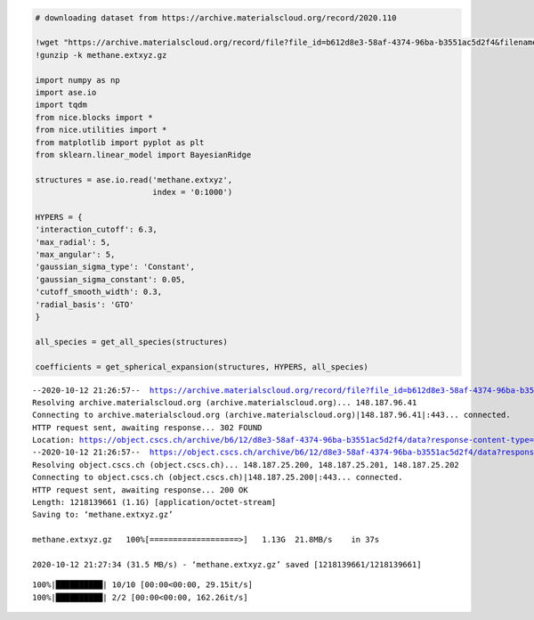 .. code:: ipython3

    # downloading dataset from https://archive.materialscloud.org/record/2020.110
    
    !wget "https://archive.materialscloud.org/record/file?file_id=b612d8e3-58af-4374-96ba-b3551ac5d2f4&filename=methane.extxyz.gz&record_id=528" -O methane.extxyz.gz
    !gunzip -k methane.extxyz.gz
    
    import numpy as np
    import ase.io
    import tqdm
    from nice.blocks import *
    from nice.utilities import *
    from matplotlib import pyplot as plt
    from sklearn.linear_model import BayesianRidge
    
    structures = ase.io.read('methane.extxyz', 
                             index = '0:1000')
    
    HYPERS = {
    'interaction_cutoff': 6.3,
    'max_radial': 5,
    'max_angular': 5,
    'gaussian_sigma_type': 'Constant',
    'gaussian_sigma_constant': 0.05,
    'cutoff_smooth_width': 0.3,
    'radial_basis': 'GTO'
    }
    
    all_species = get_all_species(structures)
    
    coefficients = get_spherical_expansion(structures, HYPERS, all_species)



.. parsed-literal::

    --2020-10-12 21:26:57--  https://archive.materialscloud.org/record/file?file_id=b612d8e3-58af-4374-96ba-b3551ac5d2f4&filename=methane.extxyz.gz&record_id=528
    Resolving archive.materialscloud.org (archive.materialscloud.org)... 148.187.96.41
    Connecting to archive.materialscloud.org (archive.materialscloud.org)|148.187.96.41|:443... connected.
    HTTP request sent, awaiting response... 302 FOUND
    Location: https://object.cscs.ch/archive/b6/12/d8e3-58af-4374-96ba-b3551ac5d2f4/data?response-content-type=application%2Foctet-stream&response-content-disposition=attachment%3B%20filename%3Dmethane.extxyz.gz&Expires=1602530877&Signature=VYUS8wL0D0Oadx%2BwOI4W57%2BAO5Q%3D&AWSAccessKeyId=ee64314446074ed3ab5f375a522a4893 [following]
    --2020-10-12 21:26:57--  https://object.cscs.ch/archive/b6/12/d8e3-58af-4374-96ba-b3551ac5d2f4/data?response-content-type=application%2Foctet-stream&response-content-disposition=attachment%3B%20filename%3Dmethane.extxyz.gz&Expires=1602530877&Signature=VYUS8wL0D0Oadx%2BwOI4W57%2BAO5Q%3D&AWSAccessKeyId=ee64314446074ed3ab5f375a522a4893
    Resolving object.cscs.ch (object.cscs.ch)... 148.187.25.200, 148.187.25.201, 148.187.25.202
    Connecting to object.cscs.ch (object.cscs.ch)|148.187.25.200|:443... connected.
    HTTP request sent, awaiting response... 200 OK
    Length: 1218139661 (1.1G) [application/octet-stream]
    Saving to: ‘methane.extxyz.gz’
    
    methane.extxyz.gz   100%[===================>]   1.13G  21.8MB/s    in 37s     
    
    2020-10-12 21:27:34 (31.5 MB/s) - ‘methane.extxyz.gz’ saved [1218139661/1218139661]
    


.. parsed-literal::

    100%|██████████| 10/10 [00:00<00:00, 29.15it/s]
    100%|██████████| 2/2 [00:00<00:00, 162.26it/s]

